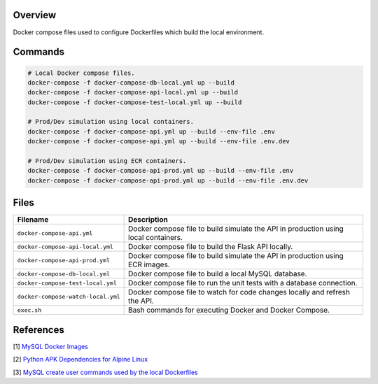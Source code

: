 Overview
--------

Docker compose files used to configure Dockerfiles which build the local environment.

Commands
--------

.. code-block:: bash

    # Local Docker compose files.
    docker-compose -f docker-compose-db-local.yml up --build
    docker-compose -f docker-compose-api-local.yml up --build
    docker-compose -f docker-compose-test-local.yml up --build

    # Prod/Dev simulation using local containers.
    docker-compose -f docker-compose-api.yml up --build --env-file .env
    docker-compose -f docker-compose-api.yml up --build --env-file .env.dev

    # Prod/Dev simulation using ECR containers.
    docker-compose -f docker-compose-api-prod.yml up --build --env-file .env
    docker-compose -f docker-compose-api-prod.yml up --build --env-file .env.dev

Files
-----

+------------------------------------+----------------------------------------------------------------------------------------------+
| Filename                           | Description                                                                                  |
+====================================+==============================================================================================+
| ``docker-compose-api.yml``         | Docker compose file to build simulate the API in production using local containers.          |
+------------------------------------+----------------------------------------------------------------------------------------------+
| ``docker-compose-api-local.yml``   | Docker compose file to build the Flask API locally.                                          |
+------------------------------------+----------------------------------------------------------------------------------------------+
| ``docker-compose-api-prod.yml``    | Docker compose file to build simulate the API in production using ECR images.                |
+------------------------------------+----------------------------------------------------------------------------------------------+
| ``docker-compose-db-local.yml``    | Docker compose file to build a local MySQL database.                                         |
+------------------------------------+----------------------------------------------------------------------------------------------+
| ``docker-compose-test-local.yml``  | Docker compose file to run the unit tests with a database connection.                        |
+------------------------------------+----------------------------------------------------------------------------------------------+
| ``docker-compose-watch-local.yml`` | Docker compose file to watch for code changes locally and refresh the API.                   |
+------------------------------------+----------------------------------------------------------------------------------------------+
| ``exec.sh``                        | Bash commands for executing Docker and Docker Compose.                                       |
+------------------------------------+----------------------------------------------------------------------------------------------+

References
----------

[1] `MySQL Docker Images <https://hub.docker.com/_/mysql/>`_

[2] `Python APK Dependencies for Alpine Linux <https://github.com/pypa/pipenv/issues/3632#issuecomment-475175361>`_

[3] `MySQL create user commands used by the local Dockerfiles <https://stackoverflow.com/a/36190905>`_